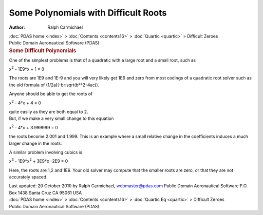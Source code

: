 =====================================
Some Polynomials with Difficult Roots
=====================================

:Author: Ralph Carmichael

.. container:: crumb

   :doc:`PDAS home <index>` > :doc:`Contents <contents16>` >
   :doc:`Quartic <quartic>` > Difficult Zeroes

.. container:: newbanner

   Public Domain Aeronautical Software (PDAS)  

.. container::
   :name: header

   .. rubric:: Some Difficult Polynomials
      :name: some-difficult-polynomials

One of the simplest problems is that of a quadratic with a large root
and a small root, such as

x\ :sup:`2` - 1E9*x + 1 = 0

The roots are 1E9 and 1E-9 and you will very likely get 1E9 and zero
from most codings of a quadratic root solver such as the old formula of
(1/2a)(-b±sqrt(b**2-4ac)).

Anyone should be able to get the roots of

x\ :sup:`2` - 4*x + 4 = 0

| quite easily as they are both equal to 2.
| But, if we make a very small change to this equation

x\ :sup:`2` - 4*x + 3.999999 = 0

the roots become 2.001 and 1.999. This is an example where a small
relative change in the coefficients induces a much larger change in the
roots.

A similar problem involving cubics is

x\ :sup:`3` - 1E9*x\ :sup:`2` + 3E9*x -2E9 = 0

Here, the roots are 1,2 and 1E9. Your old solver may compute that the
smaller roots are zero, or that they are not accurately spaced.

.. container::
   :name: footer

   Last updated: 20 October 2010 by Ralph Carmichael, webmaster@pdas.com
   Public Domain Aeronautical Software
   P.O. Box 1438 Santa Cruz CA 95061 USA

.. container:: crumb

   :doc:`PDAS home <index>` > :doc:`Contents <contents16>` >
   :doc:`Quartic Eq <quartic>` > Difficult Zeroes

.. container:: newbanner

   Public Domain Aeronautical Software (PDAS)  
